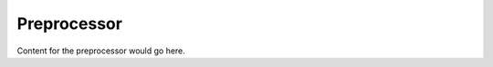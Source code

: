 Preprocessor
=============================================

Content for the preprocessor would go here.